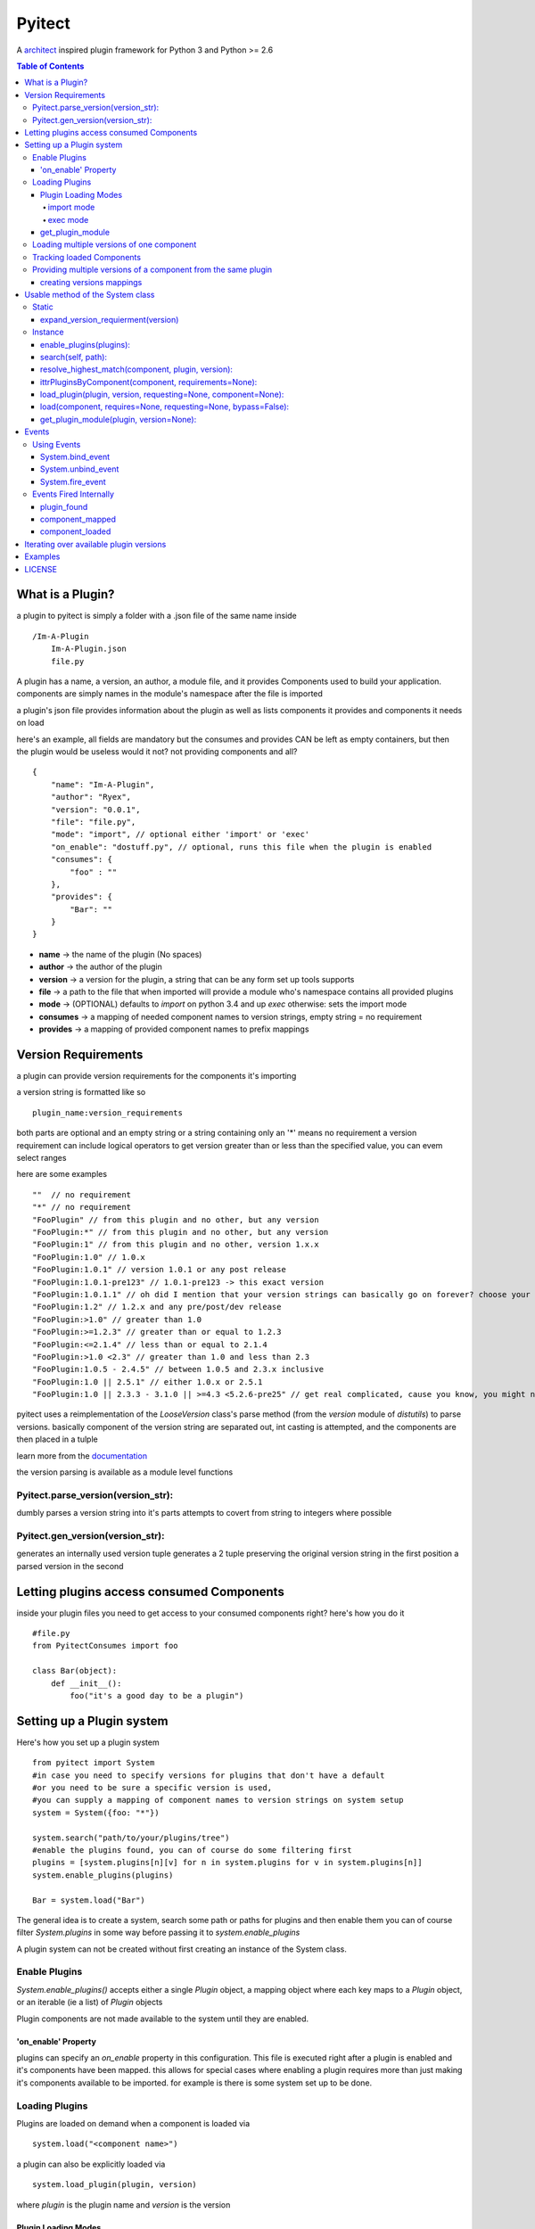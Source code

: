 =======
Pyitect
=======

.. image:: https://travis-ci.org/Ryex/pyitect.svg

A `architect <https://github.com/c9/architect>`_ inspired plugin
framework for Python 3 and Python >= 2.6

.. contents:: Table of Contents

*****************
What is a Plugin?
*****************


a plugin to pyitect is simply a folder with a .json file of the same
name inside

::

    /Im-A-Plugin
        Im-A-Plugin.json
        file.py

A plugin has a name, a version, an author, a module file, and it provides
Components used to build your application. components are simply names
in the module's namespace after the file is imported

a plugin's json file provides information about the plugin as well as
lists components it provides and components it needs on load

here's an example, all fields are mandatory but the consumes and
provides CAN be left as empty containers, but then the plugin would be
useless would it not? not providing components and all?

::

    {
        "name": "Im-A-Plugin",
        "author": "Ryex",
        "version": "0.0.1",
        "file": "file.py",
        "mode": "import", // optional either 'import' or 'exec'
        "on_enable": "dostuff.py", // optional, runs this file when the plugin is enabled
        "consumes": {
            "foo" : ""
        },
        "provides": {
            "Bar": ""
        }
    }

-  **name** -> the name of the plugin (No spaces)
-  **author** -> the author of the plugin
-  **version** -> a version for the plugin, a string that can be any form set up tools supports
-  **file** -> a path to the file that when imported will provide a module who's namespace contains all provided plugins
-  **mode** -> (OPTIONAL) defaults to `import` on python 3.4 and up `exec` otherwise: sets the import mode
-  **consumes** -> a mapping of needed component names to version strings, empty string = no requirement
-  **provides** -> a mapping of provided component names to prefix mappings

********************
Version Requirements
********************

a plugin can provide version requirements for the components it's
importing

a version string is formatted like so

::

    plugin_name:version_requirements

both parts are optional and an empty string or a string containing only
an '\*' means no requirement a version requirement can include logical
operators to get version greater than or less than the specified value,
you can evem select ranges

here are some examples

::

    ""  // no requirement
    "*" // no requirement
    "FooPlugin" // from this plugin and no other, but any version
    "FooPlugin:*" // from this plugin and no other, but any version
    "FooPlugin:1" // from this plugin and no other, version 1.x.x
    "FooPlugin:1.0" // 1.0.x
    "FooPlugin:1.0.1" // version 1.0.1 or any post release
    "FooPlugin:1.0.1-pre123" // 1.0.1-pre123 -> this exact version
    "FooPlugin:1.0.1.1" // oh did I mention that your version strings can basically go on forever? choose your own style!
    "FooPlugin:1.2" // 1.2.x and any pre/post/dev release
    "FooPlugin:>1.0" // greater than 1.0
    "FooPlugin:>=1.2.3" // greater than or equal to 1.2.3
    "FooPlugin:<=2.1.4" // less than or equal to 2.1.4
    "FooPlugin:>1.0 <2.3" // greater than 1.0 and less than 2.3
    "FooPlugin:1.0.5 - 2.4.5" // between 1.0.5 and 2.3.x inclusive
    "FooPlugin:1.0 || 2.5.1" // either 1.0.x or 2.5.1
    "FooPlugin:1.0 || 2.3.3 - 3.1.0 || >=4.3 <5.2.6-pre25" // get real complicated, cause you know, you might need it.

pyitect uses a reimplementation of the `LooseVersion` class's parse method (from the `version` module of `distutils`)
to parse versions. basically component of the version string are separated out, int casting is attempted,
and the components are then placed in a tulple

learn more from the `documentation <http://pydoc.org/2.5.1/distutils.version.html#LooseVersion>`_

the version parsing is available as a module level functions


Pyitect.parse_version(version_str):
-----------------------------------

dumbly parses a version string into it's parts
attempts to covert from string to integers where possible

Pyitect.gen_version(version_str):
-----------------------------------

generates an internally used version tuple
generates a 2 tuple
preserving the original version string in the first position
a parsed version in the second

******************************************
Letting plugins access consumed Components
******************************************


inside your plugin files you need to get access to your consumed
components right? here's how you do it

::

    #file.py
    from PyitectConsumes import foo

    class Bar(object):
        def __init__():
            foo("it's a good day to be a plugin")

**************************
Setting up a Plugin system
**************************


Here's how you set up a plugin system

::

    from pyitect import System
    #in case you need to specify versions for plugins that don't have a default
    #or you need to be sure a specific version is used,
    #you can supply a mapping of component names to version strings on system setup
    system = System({foo: "*"})

    system.search("path/to/your/plugins/tree")
    #enable the plugins found, you can of course do some filtering first
    plugins = [system.plugins[n][v] for n in system.plugins for v in system.plugins[n]]
    system.enable_plugins(plugins)

    Bar = system.load("Bar")

The general idea is to create a system, search some path or paths for plugins and then enable them
you can of course filter `System.plugins` in some way before passing it to `system.enable_plugins`

A plugin system can not be created without first creating an instance of the System class.

Enable Plugins
--------------


`System.enable_plugins()` accepts either a single `Plugin` object, a mapping object
where each key maps to a `Plugin` object, or an iterable (ie a list) of `Plugin` objects

Plugin components are not made available to the system until they are enabled.

'on_enable' Property
====================

plugins can specify an `on_enable` property in this configuration. This file is executed
right after a plugin is enabled and it's components have been mapped.
this allows for special cases where enabling a plugin requires more than just making it's components available to be imported.
for example is there is some system set up to be done.


Loading Plugins
---------------

Plugins are loaded on demand when a component is loaded via

::

    system.load("<component name>")

a plugin can also be explicitly loaded via

::

    system.load_plugin(plugin, version)

where `plugin` is the plugin name and `version` is the version

Plugin Loading Modes
====================

Plugins can be loaded in two different modes `import` and
`exec`. Both modes can be set in the plugin's json file just like
any other optional

import mode
^^^^^^^^^^^


`import` mode requires, and is the default on, Python version 3.4 or
higher. It uses the newly improved import lib to load the file pointed
to in the plugin json with the `file` property. This lets the file
to be loaded be any file python itself could import, be it a compiled
python module in `.pyd` or `.so` form, a `.pyc` or `.pyo`
compiled source file, or just a plain old `.py` source file.

exec mode
^^^^^^^^^


loads plugins by compiling the provided source file into a code object
and executing the code object inside a blank Module object. This
effectively recreates an import process by it's limited in that it can
only load raw python source not compiled `.pyc` or `.pyo` \_\_init
### both in both cases relative imports DO NOT WORK. the plugin folder
is temporarily added to the search path so absolute imports work but
relatives will not.

UNLESS the name of the file is `__init__.py` . In this special case
the plugin folder is reconsidered as a python package and relative
imports work as normal. exec mode does it's best to recognize this case
by testing for the file name `__init__.py` and then setting **name**
and **package** of the executed module to the folder name and
temporarily injecting the module into sys.modules.

Pyitect does it's best to isolate plugins from the rest of the program
by keeping clean namespaces but this is no substitute for good security
only load know plugins.


get_plugin_module
=================

Loaded plugins do NOT store their module object in `sys.modules`
instead they are stored internally at `System.loaded_plugins` (a mapping of plugin names and version strings to module objects)
Normaly you would only access a plugin's components but the module object can be accessed explicitly with

::

    system.get_plugin_module(plugin [, version=version_stirng])

if no version is given it fetches the highest version avalible.

a plugin must all ready be loaded (not just enabled) to fetch it's module object

Loading multiple versions of one component
------------------------------------------


There are times when you might want to load more than one version of a
plugin at once. why? well lets say you have a `tool` component that
does some function on a piece of data, what function? not important but
if you say wanted to extend the system to also allow an number of other
functions on that same data, perhaps some function provided by a 3d
party. how do make it so that all available functions are loaded?

Pyitect lets you classify all these as a single components with
different versions and then load them all.

::

    System.load(component, requirements={'component': 'plugin:version'})

in this case the requirements for the component can be set to load a
specific version from one plugin, bypassing the default from the system.

Tracking loaded Components
--------------------------

Pyitect tracks used components at anytime `System.using` can be
inspected to find all components that have been requested and from what
plugins they have been loaded along with versions `System.using` is
laying out as a multilayer dictionary with arrays of loaded versions,
here is an example where more than one version of a component is active

::

    >> System.using
    {
        'component1' : {
            'plugin1`: ['1.0.2']
        },
        'special_component1' : {
            'special_plugin1': ['0.1.3'],
            'special_plugin2': ['0.2.4', '1.0.1-pre3']
        }
    }


Pyitect also tracks enabled plugins `System.enabeled_plugins` is a mapping of plugin names to a mapping of
versions to `Plugin` objects. Like so

::

    >> System.enabeled_plugins
    {
        'special_plugin1' : {
            (0, 1, 3): Plugin<special_plugin1>
        }
    }


Providing multiple versions of a component from the same plugin
---------------------------------------------------------------


what if you want to provide multiple versions of a component from the
same plugin? if you have a system like in the Loading multiple versions
of one component section above then you may want to provide multiple
versions from one plugin

this can be accomplished by providing a version post-fix for the
provided component and map it to the Global name it can be accessed from
in the loaded module

you may of noticed that provided components are mapped to a string

::

    {
        "name": "Im-A-Plugin",
        ...
        "provides": {
            "Bar": ""
        }
    }

that string is a post-fix mapping, an empty string represent no mapping
(the component is provided in the loaded module under the same name, no
version post-fix)

if however we did this

::

    {
        "name": "Im-A-Plugin",
        ...
        "version": "0.0.1",
        ...
        "provides": {
            "Bar": "bar_type_1=bar1"
        }
    }

then a special version would be added to the system, version
`0.0.1-bar_type_1`, and when you required that version when loading
the `Bar` component it would load the name `bar1` from the module
loaded from the `Im-A-Plugin` plugin. More than one mapping can be
provided by separating them with the pipe `|` character in this way
more than one version can be provided. example:

::

    {
        "name": "Im-A-Plugin",
        ...
        "version": "0.0.1",
        ...
        "provides": {
            "Bar": "bar_type_1=bar1 | bar_type_2=bar2 | bar_type_3=bar3 | bar_type_4=bar4 | bar_type_5=bar5"
        }
    }

creating versions mappings
==========================

::

    0.0.1-bar_type_1 -> bar1
    0.0.1-bar_type_2 -> bar2
    0.0.1-bar_type_3 -> bar3
    0.0.1-bar_type_4 -> bar4
    0.0.1-bar_type_5 -> bar5

it is also possible to use the mapping to simple provide an alternate
name to acces the component under

::

    {
        "name": "Im-A-Plugin",
        ...
        "version": "0.0.1",
        ...
        "provides": {
            "FooBar": "=foobar",
            "BARFOO": "barfootype=barfoo"
        }
    }

notice that the version post-fix can be left out, as long as the `=`
is there the capitalized name `FooBar` can be accessed via the
lowercase name `foobar` but will still have the normal `0.0.1`
version

the second one `BARFOO` wil create a `0.0.1-barfootype` version.

*********************************
Usable method of the System class
*********************************

Static
------

There is only one Static class method

expand_version_requierment(version)
===================================

 Takes a string of one of the following forms:

::
    "" -> no version requierment
    "*" -> no version requierment
    "plugin_name" -> spesfic plugin no version requierment
    "plugin_name:version_ranges" -> plugin version matches requirements

and returns one of the following:

::
    ("", "") -> no version requierment
    ("plugin_name", "") -> plugin_name but no version requierment
    ("plugin_name", "verison_ranges")

Instance
--------

Once a `System` class in instantiated there are many methods that are usable


enable_plugins(plugins):
========================

enables one or more plugins

`plugins` is an iterable of Plugin class objects

search(self, path):
===================

search a path (dir or file) for plugins, in the case of a file it
searches the containing dir.

resolve_highest_match(component, plugin, version):
==================================================
resolves the latest version of a component with requirements,
passing empty strings means no requirements

in this case `plugin` is a name string and `version` is a version requirement string

::
    `version` Must match `version` exactly
    `>version` Must be greater than `version`
    `>=version` etc
    `<version`
    `<=version`
    `1.2` 1.2.0, 1.2.1, etc., but not 1.3.0
    `*` Matches any version
    "" (just an empty string) Same as *
    `version1 - version2` Same as `>=version1 <=version2`.
    `range1 || range2` Passes if either range1 or range2 are satisfied.

ittrPluginsByComponent(component, requirements=None):
=====================================================
iterates over the all possible providers of a component
returning the plugin name and the highest version possible.
if there are postfix version mappings for a component in a plugin
iterates over them too.

load_plugin(plugin, version, requesting=None, component=None):
==============================================================
`plugin` is a plugin name and `version` is a parsed version 2 tuple

requesting and component are strings used for events and errors. they should refer to the
'plugin@version' and 'component' that need the plugin loaded

takes a plugin name and version and finds the stored Plugin object
takes a Plugin object and loads the module
recursively loading declared dependencies

load(component, requires=None, requesting=None, bypass=False):
==============================================================
processes loading and returns the component by name,
chain loading any required plugins to obtain dependencies.
Uses the config that was provided on system creation
to load correct versions, if there is a conflict throws
a run time error.
bypass lets the call bypass the system configuration

get_plugin_module(plugin, version=None):
========================================
searches for the highest version number plugin with it's module loaded
if it can't find  it it raises a runtime error

******
Events
******

The plugin system also includes a simple event system bound to the
`system` object, it simply allows one to register a function to an
event name and when `system.fire_event` is called it calls all
registered functions passing the extra args and kwargs to them

pyitect fires some events internally so that you can keep track of when
the system finds and loads plugins

Using Events
------------

Pyitect supplies three methods for dealing with events

System.bind_event
=================
::

    system.bind_event('name', Function)

binds `Function` to the event `'name'`. when an event of `'name'` is fired
the function will be called wall all extra parameters passed to the `fire_event` call.

System.unbind_event
===================
::

    system.unbind_event('name', Function)

removes `Function` form the list of functions to be called when the event is fired

System.fire_event
=================
::

    system.fire_event('name', *args, **kwargs)

fires the event `'name'`, calling all bound functions with `*args` and `**kwargs`

Events Fired Internally
-----------------------


plugin\_found
=============


a function bound to this event gets called every time a plugin is found
during a search called an example is provided:

::

    def onPluginFound (path, plugin):
        """
        path : the full path to the folder containing the plugin
        plugin : plugin version string (ie 'plugin_name:version')
        """
        print("plugin `%s` found at `%s`" % (plugin, path))


component\_mapped
=================

when a plugin is enabled it's components are mapped out, this event is fired ever time that happens

::

    def onComponentMapped (component, plugin, version):
        """
        component : the component name
        plugin : plugin name
        version : the plugin version string less the plugin name
        """
        print("component `%s` mapped form `%s@%s`" % (component, plugin, version))

plugin\_loaded
===============-

a function bound to this event is called every time a new plugin is
loaded during a component load example:

::

    def onPluginLoad (plugin, plugin_required, component_needed):
        """
        plugin : plugin version string (ie 'plugin_name:version')
        plugin_required: version string of the plugin that required the loaded plugin (version string ie 'plugin_name:version') (might be None)
        component_needed: the name of the component needed by the requesting plugin
        """
        print("plugin `%s` was loaded by plugin `%s` during a request for the `%s` component" % (plugin, plugin_required, component_needed))

component\_loaded
=================

a function bound to this event is called every time a component is
successfully loaded example:

::

    def onComponentLoad (component, plugin_required, plugin_loaded):
        """
        component : the name of the component loaded
        plugin_required : version string of the plugin that required the loaded component (version string ie 'plugin_name:version') (might be None)
        plugin_loaded : version string of the plugin that the component was loaded from (version string ie 'plugin_name:version')
        """
        print("Component `%s` loaded, required by `%s`, loaded from `%s`" % (component, plugin_required, plugin_loaded) )


****************************************
Iterating over available plugin versions
****************************************


Pyitect provides an iterator function to iterate over available
providers for a component `System.ittrPluginsByComponent`

this function will loop over all plugin that provided the component and
return a tulple of the plugin name and it's highest available version.
if there are post-fix mappings for the component on that plugin it will
list them too.

::

    for plugin, version in system.ittrPluginsByComponent('component_name'):
        print("Plugin %s provides The component at version %s" % (plugin, version))

********
Examples
********


For more information checkout the tests directory, it should be a fairly
straight forward explanation form there.

*******
LICENSE
*******


Copyright (c) 2014, Benjamin "Ryex" Powers ryexander@gmail.com

Permission to use, copy, modify, and/or distribute this software for any
purpose with or without fee is hereby granted, provided that the above
copyright notice and this permission notice appear in all copies.

THE SOFTWARE IS PROVIDED "AS IS" AND THE AUTHOR DISCLAIMS ALL WARRANTIES
WITH REGARD TO THIS SOFTWARE INCLUDING ALL IMPLIED WARRANTIES OF
MERCHANTABILITY AND FITNESS. IN NO EVENT SHALL THE AUTHOR BE LIABLE FOR
ANY SPECIAL, DIRECT, INDIRECT, OR CONSEQUENTIAL DAMAGES OR ANY DAMAGES
WHATSOEVER RESULTING FROM LOSS OF USE, DATA OR PROFITS, WHETHER IN AN
ACTION OF CONTRACT, NEGLIGENCE OR OTHER TORTIOUS ACTION, ARISING OUT OF
OR IN CONNECTION WITH THE USE OR PERFORMANCE OF THIS SOFTWARE.
